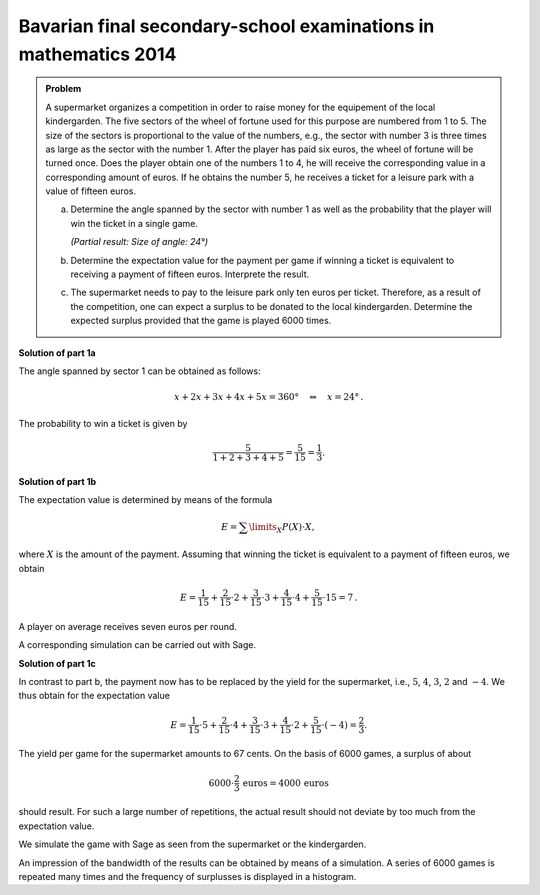 Bavarian final secondary-school examinations in mathematics 2014
----------------------------------------------------------------

.. admonition:: Problem

  A supermarket organizes a competition in order to raise money for the
  equipement of the local kindergarden. The five sectors of the wheel of
  fortune used for this purpose are numbered from 1 to 5. The size of the
  sectors is proportional to the value of the numbers, e.g., the sector with
  number 3 is three times as large as the sector with the number 1. After
  the player has paid six euros, the wheel of fortune will be turned once.
  Does the player obtain one of the numbers 1 to 4, he will receive the 
  corresponding value in a corresponding amount of euros. If he obtains
  the number 5, he receives a ticket for a leisure park with a value of
  fifteen euros.

  a) Determine the angle spanned by the sector with number 1 as well as
     the probability that the player will win the ticket in a single game.

     *(Partial result: Size of angle: 24°)*

  b) Determine the expectation value for the payment per game if winning
     a ticket is equivalent to receiving a payment of fifteen euros. 
     Interprete the result.

  c) The supermarket needs to pay to the leisure park only ten euros per
     ticket. Therefore, as a result of the competition, one can expect a
     surplus to be donated to the local kindergarden. Determine the expected
     surplus provided that the game is played 6000 times.


**Solution of part 1a**

The angle spanned by sector 1 can be obtained as follows:

.. math::

  x+2x+3x+4x+5x =360°\quad\Leftrightarrow\quad x=24°\,.

The probability to win a ticket is given by

.. math::

  \frac{5}{1+2+3+4+5}=\frac{5}{15}=\frac{1}{3}.

**Solution of part 1b**

The expectation value is determined by means of the formula

.. math::

  E=\sum\limits_{X}P(X)\cdot X,

where :math:`X` is the amount of the payment. Assuming that winning the ticket
is equivalent to a payment of fifteen euros, we obtain

.. math::

  E=\frac{1}{15}+\frac{2}{15}\cdot2+\frac{3}{15}\cdot3+\frac{4}{15}\cdot4+\frac{5}{15}\cdot15=7\,.

A player on average receives seven euros per round.

A corresponding simulation can be carried out with Sage.

.. sagecellserver::

   sage: import random
   sage: amounts = [1]*1+[2]*2+[3]*3+[4]*4+[15]*5
   sage: games = 6000
   sage: total_win = 0
   sage: for _ in range(games):
   ...       total_win = total_win+random.choice(amounts)
   sage: print "expectation value = {:4.2f} euros".format(float(total_win)/games)

.. end of output

**Solution of part 1c**

In contrast to part b, the payment now has to be replaced by the yield
for the supermarket, i.e., :math:`5`, :math:`4`, :math:`3`, :math:`2` and :math:`-4`.
We thus obtain for the expectation value

.. math::

  E=\frac{1}{15}\cdot5+\frac{2}{15}\cdot4+\frac{3}{15}\cdot3+\frac{4}{15}\cdot2+\frac{5}{15}\cdot(-4)=\frac{2}{3}.

The yield per game for the supermarket amounts to 67 cents.
On the basis of 6000 games, a surplus of about

.. math::

  6000\cdot\frac{2}{3}\,\mathrm{euros}=4000\,\mathrm{euros}

should result. For such a large number of repetitions, the actual result
should not deviate by too much from the expectation value.

We simulate the game with Sage as seen from the supermarket or the kindergarden.

.. sagecellserver::

  sage: amounts = [5]*1+[4]*2+[3]*3+[2]*4+[-4]*5
  sage: games = 6000
  sage: surplus = 0
  sage: for _ in range(games):
  ...       surplus = surplus+random.choice(amounts)
  sage: print "Surplus for the kindergarden: {} euros".format(surplus)
  sage: print "Average surplus per game for the kindergarden: {:4.2f} euros".format(
  ...         float(surplus/games))


.. end of output

An impression of the bandwidth of the results can be obtained by means
of a simulation. A series of 6000 games is repeated many times and the
frequency of surplusses is displayed in a histogram.

.. sagecellserver::

  sage: import matplotlib.pyplot as plt
  sage: repetitions = 500
  sage: games = 6000
  sage: surplusses = []
  sage: for repetition in range(repetitions):
  ...       surplus = 0
  ...       for _ in range(games):
  ...           surplus = surplus+random.choice(amounts)
  ...       surplusses.append(surplus)
  sage: plt.hist(surplusses, bins=30)
  sage: plt.show()


.. end of output
